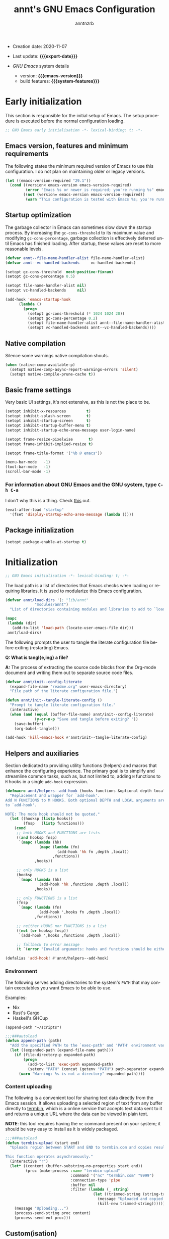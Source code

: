 #+title:  annt's GNU Emacs Configuration
#+author: anntnzrb
#+email:  anntnzrb@protonmail.com

#+language: en
#+startup:  content indent
#+options:  toc:nil author:t email:t
#+property: header-args :results silent

# macros
#+macro: export-date     (eval (format-time-string "%F" (current-time)))
#+macro: emacs-version   (eval emacs-version)
#+macro: system-features (eval system-configuration-features)

- Creation date: 2020-11-07
- Last update: *{{{export-date}}}*

- /GNU Emacs/ system details
  - version: *{{{emacs-version}}}*
  - build features: *{{{system-features}}}*

* Early initialization

This section is responsible for the initial setup of Emacs. The setup
procedure is executed before the normal configuration loading.

#+begin_src emacs-lisp :tangle "early-init.el"
;; GNU Emacs early initialisation -*- lexical-binding: t; -*-
#+end_src

** Emacs version, features and minimum requirements

The following states the minimum required version of Emacs to use this
configuration.  I do not plan on maintaining older or legacy versions.

#+begin_src emacs-lisp :tangle "early-init.el"
(let ((emacs-version-required "29.1"))
  (cond ((version< emacs-version emacs-version-required)
         (error "Emacs %s or newer is required; you're running %s" emacs-version-required emacs-version))
        ((not (version= emacs-version emacs-version-required))
         (warn "This configuration is tested with Emacs %s; you're running %s" emacs-version-required emacs-version))))
#+end_src

** Startup optimization

The garbage collector in Emacs can sometimes slow down the startup
process. By increasing the =gc-cons-threshold= to its maximum
value and modifying =gc-cons-percentage=, garbage collection is
effectively deferred until Emacs has finished loading. After startup,
these values are reset to more reasonable levels.

#+begin_src emacs-lisp :tangle "early-init.el"
(defvar annt--file-name-handler-alist file-name-handler-alist)
(defvar annt--vc-handled-backends     vc-handled-backends)

(setopt gc-cons-threshold  most-positive-fixnum)
(setopt gc-cons-percentage 0.5)

(setopt file-name-handler-alist nil)
(setopt vc-handled-backends     nil)

(add-hook 'emacs-startup-hook
	  (lambda ()
	    (progn
	      (setopt gc-cons-threshold (* 1024 1024 20))
	      (setopt gc-cons-percentage 0.2)
	      (setopt file-name-handler-alist annt--file-name-handler-alist)
	      (setopt vc-handled-backends annt--vc-handled-backends))))
#+end_src

** Native compilation

Silence some warnings native compilation shouts.

#+begin_src emacs-lisp :tangle "early-init.el"
(when (native-comp-available-p)
  (setopt native-comp-async-report-warnings-errors 'silent)
  (setopt native-compile-prune-cache t))
#+end_src

** Basic frame settings

Very basic UI settings, it's not extensive, as this is not the place to be.

#+begin_src emacs-lisp :tangle "early-init.el"
(setopt inhibit-x-resources         t)
(setopt inhibit-splash-screen       t)
(setopt inhibit-startup-screen      t)
(setopt inhibit-startup-buffer-menu t)
(setopt inhibit-startup-echo-area-message user-login-name)

(setopt frame-resize-pixelwise       t)
(setopt frame-inhibit-implied-resize t)

(setopt frame-title-format '("%b @ emacs"))

(menu-bar-mode   -1)
(tool-bar-mode   -1)
(scroll-bar-mode -1)
#+end_src

*** For information about GNU Emacs and the GNU system, type =C-h C-a=

I don't why this is a thing. Check [[https://yrh.dev/blog/rant-obfuscation-in-emacs/][this]] out.

#+begin_src emacs-lisp :tangle "early-init.el"
(eval-after-load "startup"
  '(fset 'display-startup-echo-area-message (lambda ())))
#+end_src

** Package initialization

#+begin_src emacs-lisp :tangle "early-init.el"
(setopt package-enable-at-startup t)
#+end_src

* Initialization

#+begin_src emacs-lisp :tangle "init.el"
;; GNU Emacs initialisation -*- lexical-binding: t; -*-
#+end_src

The load path is a list of directories that Emacs checks when loading
or requiring libraries. It is used to modularize this Emacs
configuration.

#+begin_src emacs-lisp :tangle "init.el"
(defvar annt/load-dirs '(; "lib/annt"
			 "modules/annt")
  "List of directories containing modules and libraries to add to `load-path'")

(mapc
 (lambda (dir)
   (add-to-list 'load-path (locate-user-emacs-file dir)))
 annt/load-dirs)
#+end_src

The following prompts the user to tangle the literate configuration
file before exiting (restarting) Emacs.

*Q: What is tangl{e,ing} a file?*

*A:* The process of extracting the source code blocks from
 the Org-mode document and writing them out to separate source code
 files.

#+begin_src emacs-lisp :tangle "init.el"
(defvar annt/init--config-literate
  (expand-file-name "readme.org" user-emacs-directory)
  "File path of the literate configuration file.")

(defun annt/init--tangle-literate-config ()
  "Prompt to tangle literate configuration file."
  (interactive)
  (when (and (equal (buffer-file-name) annt/init--config-literate)
             (y-or-n-p "Save and tangle before exiting? "))
    (save-buffer)
    (org-babel-tangle)))

(add-hook 'kill-emacs-hook #'annt/init--tangle-literate-config)
#+end_src

** Helpers and auxiliaries

Section dedicated to providing utility functions (helpers) and macros that
enhance the configuring experience. The primary goal is to simplify and
streamline common tasks, such as, but not limited to, adding =N= functions to
=M= hooks in a single ~add-hook~ expression.

#+begin_src emacs-lisp :tangle "init.el"
(defmacro annt/helpers--add-hook (hooks functions &optional depth local)
  "Replacement and wrapper for `add-hook'.
Add N FUNCTIONS to M HOOKS. Both optional DEPTH and LOCAL arguments are passed
to `add-hook'.

NOTE: The mode hook should not be quoted."
  (let ((hooksp (listp hooks))
        (fnsp   (listp functions)))
    (cond
     ;; both HOOKS and FUNCTIONS are lists
     ((and hooksp fnsp)
      `(mapc (lambda (hk)
               (mapc (lambda (fn)
                       (add-hook 'hk fn ,depth ,local))
                     ,functions))
             ,hooks))

     ;; only HOOKS is a list
     (hooksp
      `(mapc (lambda (hk)
               (add-hook 'hk ,functions ,depth ,local))
             ,hooks))

     ;; only FUNCTIONS is a list
     (fnsp
      `(mapc (lambda (fn)
               (add-hook ',hooks fn ,depth ,local))
             ,functions))

     ;; neither HOOKS nor FUNCTIONS is a list
     ((not (or hooksp fnsp))
      `(add-hook ',hooks ,functions ,depth ,local))

     ;; fallback to error message
     (t `(error "Invalid arguments: hooks and functions should be either a symbol or a list")))))

(defalias 'add-hook! #'annt/helpers--add-hook)
#+end_src

*** Environment

The following serves adding directories to the system's =PATH= that may contain
executables you want Emacs to be able to use.

Examples:

- Nix
- Rust's Cargo
- Haskell's GHCup

#+begin_example
(append-path "~/scripts")
#+end_example

#+begin_src emacs-lisp :tangle "init.el"
;;;###autoload
(defun append-path (path)
  "Add the specified PATH to the `exec-path' and 'PATH' environment variable."
  (let ((expanded-path (expand-file-name path)))
    (if (file-directory-p expanded-path)
        (progn
          (add-to-list 'exec-path expanded-path)
          (setenv "PATH" (concat (getenv "PATH") path-separator expanded-path)))
      (warn "Warning: %s is not a directory" expanded-path))))
#+end_src

*** Content uploading

The following is a convenient tool for sharing text data directly from the Emacs
session. It allows uploading a selected region of text from any buffer directly
to [[https://termbin.com/][termbin]], which is a online service that accepts text data sent to it and
returns a unique URL where the data can be viewed in plain text.

*NOTE*: this tool requires having the =nc= command present on your system; it
should be very easy to install as it is widely packaged.

#+begin_src emacs-lisp :tangle "init.el"
;;;###autoload
(defun termbin-upload (start end)
  "Uploads region between START and END to termbin.com and copies resulting URL.

This function operates asynchronously."
  (interactive "r")
  (let* ((content (buffer-substring-no-properties start end))
         (proc (make-process :name "termbin-upload"
                             :command '("nc" "termbin.com" "9999")
                             :connection-type 'pipe
                             :buffer nil
                             :filter (lambda (_ string)
                                       (let ((trimmed-string (string-trim-right string "[\n\0]+")))
                                         (message "Uploaded and copied URL: %s" trimmed-string)
                                         (kill-new trimmed-string))))))
    (message "Uploading...")
    (process-send-string proc content)
    (process-send-eof proc)))
#+end_src

** Custom(isation)

#+begin_src emacs-lisp :tangle "init.el"
(use-package cus-edit
  :config
  (setopt custom-buffer-done-kill t))
#+end_src

*** Custom file

#+begin_src emacs-lisp :tangle "init.el"
(setopt custom-file (make-temp-file "emacs-custom-file-"))
#+end_src

** Package management

#+begin_src emacs-lisp :tangle "init.el"
(use-package package
  :config
  (setopt package-vc-register-as-project nil)
  (setopt package-archives
          '(("gnu-elpa"       . "https://elpa.gnu.org/packages/")
            ("gnu-elpa-devel" . "https://elpa.gnu.org/devel/")
            ("nongnu"         . "https://elpa.nongnu.org/nongnu/")
            ("melpa"          . "https://melpa.org/packages/")))

  (setopt package-archive-priorities
          '(("gnu-elpa" . 3)
            ("melpa"    . 2)
            ("nongnu"   . 1)))

  ;; disallow built-ins to be externally managed
  (setopt package-install-upgrade-built-in t))
#+end_src

* Personal Modules

My personal modules should be declared here.

#+begin_src emacs-lisp :tangle "init.el"
(require 'annt-mod-simple)
(require 'annt-mod-editing)

(require 'annt-mod-vi)
(require 'annt-mod-org)
(require 'annt-mod-file)
(require 'annt-mod-dired)
(require 'annt-mod-assist)
(require 'annt-mod-modeline)
(require 'annt-mod-appearance)
(require 'annt-mod-completion)
(require 'annt-mod-minibuffer)
#+end_src

** Essentials

#+begin_src emacs-lisp :tangle "modules/annt/annt-mod-simple.el" :mkdirp yes
(use-package emacs
  :config

  (setopt read-answer-short t)
  (setopt use-short-answers t)

  ;; reverting/refreshing/updating
  (setopt auto-revert-verbose t)
  (global-auto-revert-mode +1))
#+end_src

*** ~use-package~

#+begin_src emacs-lisp :tangle "modules/annt/annt-mod-simple.el" :mkdirp yes
(use-package use-package
  :config
  (setopt use-package-always-defer t)

  ;; force using the "-hook" suffix, this should be default...
  (setopt use-package-hook-name-suffix nil))
#+end_src

*** Emacs as a server

When Emacs is launched, it will now boot its server as well, =emacsclient=. This
allows sharing resources with the initially ran Emacs process. Once Emacs is
killed, the server is too.

I don't particularly use this feature, yet I see it can be handy in some
scenarios, and having the server started does not hurt either.

#+begin_src emacs-lisp :tangle "modules/annt/annt-mod-simple.el" :mkdirp yes
(use-package server
  :demand t
  :config
  (setopt server-client-instructions nil)
  (unless (server-running-p)
    (server-start)))
#+end_src

*** Personal prefix

#+begin_src emacs-lisp :tangle "modules/annt/annt-mod-simple.el" :mkdirp yes
(defvar-keymap annt-prefix-map
  :doc "annt's prefix keymap with multiple subkeymaps.")

(define-key global-map (kbd "C-z") annt-prefix-map)
#+end_src

*** Backups & Lock files

#+begin_src emacs-lisp :tangle "modules/annt/annt-mod-simple.el" :mkdirp yes
(setopt backup-inhibited nil)
(setopt create-lockfiles nil)
(setopt make-backup-files nil)
#+end_src

*** Initial buffer

Start Emacs presented with the =*scratch*= buffer.

#+begin_src emacs-lisp :tangle "modules/annt/annt-mod-simple.el" :mkdirp yes
(setopt initial-buffer-choice t)
#+end_src

*** Scratch

By default, the initial buffer =*scratch*= runs the
=lisp-interaction-mode= mode, to write ELisp, obviously.
I honestly see more favorable using a regular text buffer...

#+begin_src emacs-lisp :tangle "modules/annt/annt-mod-simple.el" :mkdirp yes
(use-package emacs
  :config
  (setopt initial-major-mode 'text-mode)
  (setopt initial-scratch-message nil))
#+end_src

*** Scroll

#+begin_src emacs-lisp :tangle "modules/annt/annt-mod-simple.el" :mkdirp yes
(use-package pixel-scroll
  :demand t
  :config
  (pixel-scroll-precision-mode +1))
#+end_src

*** Help

#+begin_src emacs-lisp :tangle "modules/annt/annt-mod-simple.el" :mkdirp yes
(use-package help
  :config
  (setopt help-window-keep-selected t)
  (setopt help-window-select        t))
#+end_src

*** Provide

#+begin_src emacs-lisp :tangle "modules/annt/annt-mod-simple.el" :mkdirp yes
(provide 'annt-mod-simple)
#+end_src

** Editing

*** Indentation and the =TAB= key

The following settings are global.  Refer to the language's proper
section for specifics.

#+begin_src emacs-lisp :tangle "modules/annt/annt-mod-editing.el" :mkdirp yes
(use-package emacs
  :config
  (setq-default tab-width 4)

  ;; do not use tabs
  (setq-default indent-tabs-mode nil)

  ;; indent behaviour
  (setopt tab-always-indent 'complete)

  ;; req. `tab-always-indent'
  (setopt tab-first-completion 'word-or-paren-or-punct))
#+end_src

*** Text Wrapping and Auto-Fill(ing)

#+begin_src emacs-lisp :tangle "modules/annt/annt-mod-editing.el" :mkdirp yes
(use-package emacs
  :config
  (setopt fill-column 80)
  (setopt sentence-end-double-space nil)

  ;; sentences MUST end with a period
  (setopt sentence-end-without-period nil)

  :bind
  (:map ctl-x-map
	("f" . nil)))
#+end_src

*** Miscellaneous

Some other settings that I do not categorize in specifics.

#+begin_src emacs-lisp :tangle "modules/annt/annt-mod-editing.el" :mkdirp yes
(use-package emacs
  :init
  (add-hook! emacs-startup-hook '(show-paren-mode))
  :config
  (setopt show-paren-style 'mixed)
  (setopt show-paren-when-point-inside-paren nil)
  (setopt show-paren-context-when-offscreen 'child-frame))
#+end_src

*** Provide

#+begin_src emacs-lisp :tangle "modules/annt/annt-mod-editing.el" :mkdirp yes
(provide 'annt-mod-editing)
#+end_src

** Appearance

*** Themes

#+begin_src emacs-lisp :tangle "modules/annt/annt-mod-appearance.el" :mkdirp yes
(use-package ef-themes
  :ensure t
  :demand t
  :config
  (ef-themes-load-random 'dark)

  :bind
  (:map annt-prefix-map
	("a t e SPC" . ef-themes-select)
	("a t e e"   . ef-themes-load-random)))
#+end_src

*** Fonts

#+begin_src emacs-lisp :tangle "modules/annt/annt-mod-appearance.el" :mkdirp yes
(use-package fontaine
  :ensure t
  :demand t
  :init
  (setq-default text-scale-remap-header-line t)

  (setopt fontaine-presets
          '((t
             :bold-family nil
             :bold-weight bold
             :italic-family nil
             :italic-slant italic

             :default-family "Iosevka Comfy"
             :default-weight regular
             :default-height 120

             :fixed-pitch-family nil
             :fixed-pitch-weight nil
             :fixed-pitch-height 1.0

             :fixed-pitch-serif-family nil
             :fixed-pitch-serif-weight nil
             :fixed-pitch-serif-height 1.0

             :variable-pitch-family nil
             :variable-pitch-weight nil
             :variable-pitch-height 2.0

             :line-spacing nil)
	    (big
             :default-family "Jetbrains Mono Nerd Font"
             :default-height 180)))

  (fontaine-set-preset 't)

  :bind
  (:map annt-prefix-map
	("a f f" . fontaine-set-face-font)
	("a f SPC" . fontaine-set-preset)))
#+end_src

**** Icons

#+begin_src emacs-lisp :tangle "modules/annt/annt-mod-appearance.el" :mkdirp yes
(use-package nerd-icons
  :defer 3
  :ensure t)
#+end_src

*** Provide

#+begin_src emacs-lisp :tangle "modules/annt/annt-mod-appearance.el" :mkdirp yes
(provide 'annt-mod-appearance)
#+end_src

** Minibuffer

#+begin_src emacs-lisp :tangle "modules/annt/annt-mod-minibuffer.el" :mkdirp yes
(use-package minibuffer
  :config
  (setopt minibuffer-default-prompt-format " [%s]")
  (setopt resize-mini-windows t)

  ;; save minibuffer history across sessions
  (setopt history-length t)
  (setopt history-delete-duplicates t)
  (savehist-mode +1)

  ;; hide default value when typing
  (minibuffer-electric-default-mode +1)

  ;; remove "shadow" greyed out parts
  (file-name-shadow-mode +1)

  :bind
  (:map minibuffer-mode-map
        ;; unlikely to use an actual tab character, so prefer completion
        ("M-\\" . dabbrev-expand)))
#+end_src

*** Vertico

#+begin_src emacs-lisp :tangle "modules/annt/annt-mod-minibuffer.el" :mkdirp yes
(use-package vertico
  :ensure t
  :config
  (setopt vertico-cycle    t)
  (setopt vertico-count   12)
  (setopt vertico-resize nil)
  (setopt vertico-scroll-margin (/ vertico-count 2))
  (setopt vertico-sort-function 'vertico-sort-history-length-alpha)

  :bind
  (:map vertico-map
	("C-j" . vertico-next)
	("C-k" . vertico-previous))

  :init
  (vertico-mode +1))
#+end_src

*** Marginalia

#+begin_src emacs-lisp :tangle "modules/annt/annt-mod-minibuffer.el" :mkdirp yes
(use-package marginalia
  :ensure t
  :defer 1
  :config
  (setopt marginalia-align  'left)
  (setopt marginalia-separator "    ")
  (setopt marginalia-max-relative-age 0)

  (marginalia-mode +1))
#+end_src

*** Icons

#+begin_src emacs-lisp :tangle "modules/annt/annt-mod-completion.el" :mkdirp yes
(use-package nerd-icons-completion
  :ensure t
  :defer 3
  :config
  (nerd-icons-completion-mode +1))

(use-package nerd-icons-completion
  :ensure t
  :after marginalia
  :config
  (nerd-icons-completion-marginalia-setup))
#+end_src

*** Provide

#+begin_src emacs-lisp :tangle "modules/annt/annt-mod-minibuffer.el" :mkdirp yes
(provide 'annt-mod-minibuffer)
#+end_src

** Modeline

*** Keycast

#+begin_src emacs-lisp :tangle "modules/annt/annt-mod-modeline.el" :mkdirp yes
(use-package keycast
  :ensure t
  :defer 2
  :config
  (setopt keycast-mode-line-format "%k%c%R")
  ;; don't hide rest of the modeline
  (setopt keycast-mode-line-remove-tail-elements nil) 

  (defconst annt--keycast-events-disabled
    '(mouse-event-p
      mouse-movement-p
      mwheel-scroll
      pixel-scroll-precision
      pixel-scroll-start-momentum)
    "List of disabled events that keycast should ignore.")

  (defconst annt--keycast-events-typing
    '(self-insert-command
      org-self-insert-command
      isearch-printing-char
      isearch-delete-char)
    "List of disabled events that keycast should interpret as typing.")

  (mapc (lambda (ev)
          (add-to-list 'keycast-substitute-alist `(,ev nil nil)))
        annt--keycast-events-disabled)

  (mapc (lambda (ev)
          (add-to-list 'keycast-substitute-alist `(,ev "." "Typing…")))
        annt--keycast-events-typing)

  (keycast-mode +1)

  :bind
  (:map annt-prefix-map
        ("m k" . keycast-mode)))
#+end_src

*** Provide

#+begin_src emacs-lisp :tangle "modules/annt/annt-mod-modeline.el" :mkdirp yes
(provide 'annt-mod-modeline)
#+end_src


** Completion

Suggested resources:
- =completion-styles=
- [[https://www.youtube.com/live/fnE0lXoe7Y0?si=29m2wSpmF-O1FwUN][Emacs Completion Explained - Andrew Tropin]]

#+begin_src emacs-lisp :tangle "modules/annt/annt-mod-completion.el" :mkdirp yes
(use-package emacs
  :config
  (setopt completion-styles '(basic substring initials flex partial-completion orderless))

  ;; do not need anything case-specific most of the time (?)
  (setopt completion-ignore-case                t)
  (setopt read-buffer-completion-ignore-case    t)
  (setopt read-file-name-completion-ignore-case t))
#+end_src

*** Orderless

Check the pertintent section regarding =completion-styles=.

#+begin_src emacs-lisp :tangle "modules/annt/annt-mod-completion.el" :mkdirp yes
(use-package orderless
  :ensure t
  :defer 2
  :config
  (setopt orderless-matching-styles
          '(orderless-prefixes orderless-regexp)))
#+end_src

*** Corfu

#+begin_src emacs-lisp :tangle "modules/annt/annt-mod-completion.el" :mkdirp yes
(use-package corfu
  :ensure t
  :config
  (setopt corfu-auto  t)
  (setopt corfu-count 8)
  (setopt corfu-cycle t)

  (setopt corfu-min-width   20)
  (setopt corfu-auto-delay  0.1)
  (setopt corfu-auto-prefix 2)

  ;; popupinfo
  (setopt corfu-popupinfo-delay '(1.5 . 0.5))

  :bind
  (:map corfu-map
        ;; ignores completion candidates and jumping to newline
        ("M-<return>" . newline))
  :init
  (global-corfu-mode    +1)
  (corfu-popupinfo-mode +1))
#+end_src

*** Provide

#+begin_src emacs-lisp :tangle "modules/annt/annt-mod-completion.el" :mkdirp yes
(provide 'annt-mod-completion)
#+end_src

** Assistance

*** which-key

#+begin_src emacs-lisp :tangle "modules/annt/annt-mod-assist.el" :mkdirp yes
(use-package which-key
  :ensure t
  :defer 2
  :config
  (setopt which-key-lighter           "")
  (setopt which-key-separator     " ➡ ")
  (setopt which-key-prefix-prefix "... ")

  (setopt which-key-add-column-padding     16)
  (setopt which-key-max-display-columns     4)
  (setopt which-key-max-description-length 40)

  ;; timings
  (setopt which-key-idle-delay            0.5)
  (setopt which-key-idle-secondary-delay 0.25)

  (which-key-mode +1))
#+end_src

*** Provide

#+begin_src emacs-lisp :tangle "modules/annt/annt-mod-assist.el" :mkdirp yes
(provide 'annt-mod-assist)
#+end_src

** Dired

#+begin_src emacs-lisp :tangle "modules/annt/annt-mod-dired.el" :mkdirp yes
(use-package dired
  :init
  (add-hook! dired-mode-hook '(dired-hide-details-mode hl-line-mode))

  :config
  (setopt dired-recursive-copies    'always)
  (setopt dired-recursive-deletes   'always)
  (setopt delete-by-moving-to-trash t)

  ;; do not display available space (top)
  (setopt dired-free-space nil)

  ;; update dired contents when directory contens change
  (setopt dired-auto-revert-buffer #'dired-directory-changed-p)

  ;; `man' ls for extra flags info 
  (setopt dired-listing-switches
          "-AGFhlv --group-directories-first --time-style=long-iso")

  ;; smart dired
  (setopt dired-dwim-target t)

  ;; when renaming (mv) a vc-controlled file, use vc mv over traditional mv
  (setopt dired-vc-rename-file t)

  ;; offer creating specified directory paths if missing
  (setopt dired-create-destination-dirs 'always)
  (setopt dired-create-destination-dirs-on-trailing-dirsep t)

  :bind
  (:map dired-mode-map
        ("C-+" . dired-create-empty-file)))
#+end_src

*** Extras

**** Writable Dired

#+begin_src emacs-lisp :tangle "modules/annt/annt-mod-dired.el" :mkdirp yes
(use-package wdired
  :after dired
  :config
  (setopt wdired-allow-to-change-permissions t)
  (setopt wdired-create-parent-directories   t))
#+end_src

**** Dired Tree

#+begin_src emacs-lisp :tangle "modules/annt/annt-mod-dired.el" :mkdirp yes
(use-package dired-subtree
  :ensure t
  :after dired
  :bind
  (:map dired-mode-map
        ("<tab>"     . dired-subtree-toggle)
        ("<backtab>" . dired-subtree-remove)))
#+end_src

**** Icons

#+begin_src emacs-lisp :tangle "modules/annt/annt-mod-dired.el" :mkdirp yes
(use-package nerd-icons-dired
  :ensure t
  :after dired
  :init
  (add-hook! dired-mode-hook '(nerd-icons-dired-mode)))
#+end_src

*** Provide

#+begin_src emacs-lisp :tangle "modules/annt/annt-mod-dired.el" :mkdirp yes
(provide 'annt-mod-dired)
#+end_src

** Org

#+begin_src emacs-lisp :tangle "modules/annt/annt-mod-org.el" :mkdirp yes
(use-package org
  :config
  (setopt org-src-window-setup       'current-window)
  (setopt org-src-fontify-natively   t)
  (setopt org-confirm-babel-evaluate nil)

  ;; identation
  (setopt org-src-preserve-indentation     t)
  (setopt org-edit-src-content-indentation 0)

  ;; use major mode
  (setopt org-src-tab-acts-natively t))
#+end_src

*** Provide

#+begin_src emacs-lisp :tangle "modules/annt/annt-mod-org.el" :mkdirp yes
(provide 'annt-mod-org)
#+end_src

** Vi[m] emulation

#+begin_src emacs-lisp :tangle "modules/annt/annt-mod-vi.el" :mkdirp yes
(use-package evil
  :ensure t
  :demand t
  :init
  (setopt evil-echo-state      nil)
  (setopt evil-overriding-maps nil)
  (setopt evil-want-fine-undo    t)
  (setopt evil-want-keybinding nil)
  (setopt evil-want-minibuffer nil)

  ;; native undo-redo
  (setopt evil-undo-system 'undo-redo)

  (evil-mode +1)

  :bind
  (:map evil-motion-state-map
	("C-z" . nil)))
#+end_src

*** Extras

#+begin_src emacs-lisp :tangle "modules/annt/annt-mod-vi.el" :mkdirp yes
(use-package evil-collection
  :ensure t
  :demand t
  :after evil
  :config
  (setopt evil-collection-want-unimpaired-p nil)

  (evil-collection-init))
#+end_src

*** Provide

#+begin_src emacs-lisp :tangle "modules/annt/annt-mod-vi.el" :mkdirp yes
(provide 'annt-mod-vi)
#+end_src

** Files, Projects and Queries

*** Searching and Replacing

**** Consult

Suggested resources:

- [[https://youtu.be/f2mQXNnChwc?si=7yCMeU3-0W2qnFR6][Emacs: search and replace basics - Protesilaos]]

#+begin_src emacs-lisp :tangle "modules/annt/annt-mod-file.el" :mkdirp yes
(use-package consult
  :ensure t
  :bind
  (:map goto-map
	    ("i"   . consult-imenu)
	    ("g"   . consult-goto-line)
	    ("M-g" . consult-goto-line)
	    ("o"   . consult-outline))
  (:map search-map
	    ("@"   . consult-kmacro)
	    ("d"   . consult-fd)
	    ("g"   . consult-ripgrep)
	    ("s"   . consult-line)
	    ("M-s" . consult-line)
        ("i" . consult-info))
  (:map ctl-x-map
	    ("b" . consult-buffer)

        ;; ctl-x-4-map
	    ("4 b" . consult-buffer-other-window)

        ;; ctl-x-r-map
	    ("r b" . consult-bookmark)

        ;; project map
	    ("p b" . consult-project-buffer))
  (:map minibuffer-local-map
        ("M-r" . consult-history))
  (:map annt-prefix-map
        ("a t t" . consult-theme)))
#+end_src

*** Version Control

**** Magit

#+begin_src emacs-lisp :tangle "modules/annt/annt-mod-file.el" :mkdirp yes
(use-package magit
  :ensure t
  :config
  (setopt magit-define-global-key-bindings nil)

  :bind
  (:map annt-prefix-map
	    ("g g" . magit-status)))
#+end_src

*** Projects

#+begin_src emacs-lisp :tangle "modules/annt/annt-mod-file.el" :mkdirp yes
(use-package project
  :config
  (setopt project-kill-buffers-display-buffer-list t))
#+end_src

*** Provide

#+begin_src emacs-lisp :tangle "modules/annt/annt-mod-file.el" :mkdirp yes
(provide 'annt-mod-file)
#+end_src

